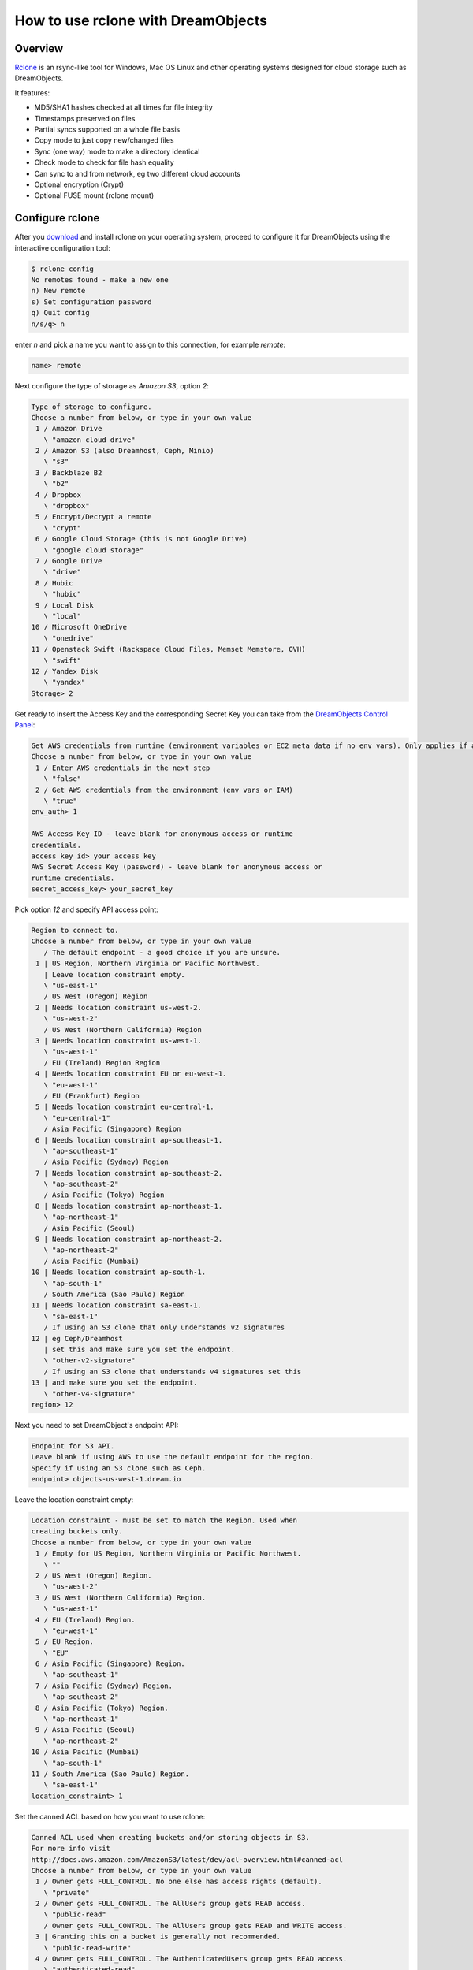 ===================================
How to use rclone with DreamObjects
===================================

Overview
~~~~~~~~

`Rclone <https://rclone.org>`_ is an rsync-like tool for Windows, Mac
OS Linux and other operating systems designed for cloud storage such
as DreamObjects.

It features:

* MD5/SHA1 hashes checked at all times for file integrity
* Timestamps preserved on files
* Partial syncs supported on a whole file basis
* Copy mode to just copy new/changed files
* Sync (one way) mode to make a directory identical
* Check mode to check for file hash equality
* Can sync to and from network, eg two different cloud accounts
* Optional encryption (Crypt)
* Optional FUSE mount (rclone mount)

Configure rclone
~~~~~~~~~~~~~~~~

After you `download <http://rclone.org/downloads/>`_ and install
rclone on your operating system, proceed to configure it for
DreamObjects using the interactive configuration tool:

.. code:: bash

    $ rclone config
    No remotes found - make a new one
    n) New remote
    s) Set configuration password
    q) Quit config
    n/s/q> n

enter `n` and pick a name you want to assign to this connection, for
example `remote`:

.. code:: bash

    name> remote

Next configure the type of storage as `Amazon S3`, option `2`:

.. code:: bash

    Type of storage to configure.
    Choose a number from below, or type in your own value
     1 / Amazon Drive
       \ "amazon cloud drive"
     2 / Amazon S3 (also Dreamhost, Ceph, Minio)
       \ "s3"
     3 / Backblaze B2
       \ "b2"
     4 / Dropbox
       \ "dropbox"
     5 / Encrypt/Decrypt a remote
       \ "crypt"
     6 / Google Cloud Storage (this is not Google Drive)
       \ "google cloud storage"
     7 / Google Drive
       \ "drive"
     8 / Hubic
       \ "hubic"
     9 / Local Disk
       \ "local"
    10 / Microsoft OneDrive
       \ "onedrive"
    11 / Openstack Swift (Rackspace Cloud Files, Memset Memstore, OVH)
       \ "swift"
    12 / Yandex Disk
       \ "yandex"
    Storage> 2

Get ready to insert the Access Key and the corresponding Secret Key
you can take from the `DreamObjects Control Panel
<https://panel.dreamhost.com/index.cgi?tree=cloud.objects&>`_:

.. code:: bash

    Get AWS credentials from runtime (environment variables or EC2 meta data if no env vars). Only applies if access_key_id and secret_access_key is blank.
    Choose a number from below, or type in your own value
     1 / Enter AWS credentials in the next step
       \ "false"
     2 / Get AWS credentials from the environment (env vars or IAM)
       \ "true"
    env_auth> 1

    AWS Access Key ID - leave blank for anonymous access or runtime
    credentials.
    access_key_id> your_access_key
    AWS Secret Access Key (password) - leave blank for anonymous access or
    runtime credentials.
    secret_access_key> your_secret_key

Pick option `12` and specify API access point:

.. code:: bash

    Region to connect to.
    Choose a number from below, or type in your own value
       / The default endpoint - a good choice if you are unsure.
     1 | US Region, Northern Virginia or Pacific Northwest.
       | Leave location constraint empty.
       \ "us-east-1"
       / US West (Oregon) Region
     2 | Needs location constraint us-west-2.
       \ "us-west-2"
       / US West (Northern California) Region
     3 | Needs location constraint us-west-1.
       \ "us-west-1"
       / EU (Ireland) Region Region
     4 | Needs location constraint EU or eu-west-1.
       \ "eu-west-1"
       / EU (Frankfurt) Region
     5 | Needs location constraint eu-central-1.
       \ "eu-central-1"
       / Asia Pacific (Singapore) Region
     6 | Needs location constraint ap-southeast-1.
       \ "ap-southeast-1"
       / Asia Pacific (Sydney) Region
     7 | Needs location constraint ap-southeast-2.
       \ "ap-southeast-2"
       / Asia Pacific (Tokyo) Region
     8 | Needs location constraint ap-northeast-1.
       \ "ap-northeast-1"
       / Asia Pacific (Seoul)
     9 | Needs location constraint ap-northeast-2.
       \ "ap-northeast-2"
       / Asia Pacific (Mumbai)
    10 | Needs location constraint ap-south-1.
       \ "ap-south-1"
       / South America (Sao Paulo) Region
    11 | Needs location constraint sa-east-1.
       \ "sa-east-1"
       / If using an S3 clone that only understands v2 signatures
    12 | eg Ceph/Dreamhost
       | set this and make sure you set the endpoint.
       \ "other-v2-signature"
       / If using an S3 clone that understands v4 signatures set this
    13 | and make sure you set the endpoint.
       \ "other-v4-signature"
    region> 12

Next you need to set DreamObject's endpoint API:

.. code:: bash

    Endpoint for S3 API.
    Leave blank if using AWS to use the default endpoint for the region.
    Specify if using an S3 clone such as Ceph.
    endpoint> objects-us-west-1.dream.io

Leave the location constraint empty:

.. code:: bash

    Location constraint - must be set to match the Region. Used when
    creating buckets only.
    Choose a number from below, or type in your own value
     1 / Empty for US Region, Northern Virginia or Pacific Northwest.
       \ ""
     2 / US West (Oregon) Region.
       \ "us-west-2"
     3 / US West (Northern California) Region.
       \ "us-west-1"
     4 / EU (Ireland) Region.
       \ "eu-west-1"
     5 / EU Region.
       \ "EU"
     6 / Asia Pacific (Singapore) Region.
       \ "ap-southeast-1"
     7 / Asia Pacific (Sydney) Region.
       \ "ap-southeast-2"
     8 / Asia Pacific (Tokyo) Region.
       \ "ap-northeast-1"
     9 / Asia Pacific (Seoul)
       \ "ap-northeast-2"
    10 / Asia Pacific (Mumbai)
       \ "ap-south-1"
    11 / South America (Sao Paulo) Region.
       \ "sa-east-1"
    location_constraint> 1

Set the canned ACL based on how you want to use rclone:

.. code:: bash

    Canned ACL used when creating buckets and/or storing objects in S3.
    For more info visit
    http://docs.aws.amazon.com/AmazonS3/latest/dev/acl-overview.html#canned-acl
    Choose a number from below, or type in your own value
     1 / Owner gets FULL_CONTROL. No one else has access rights (default).
       \ "private"
     2 / Owner gets FULL_CONTROL. The AllUsers group gets READ access.
       \ "public-read"
       / Owner gets FULL_CONTROL. The AllUsers group gets READ and WRITE access.
     3 | Granting this on a bucket is generally not recommended.
       \ "public-read-write"
     4 / Owner gets FULL_CONTROL. The AuthenticatedUsers group gets READ access.
       \ "authenticated-read"
       / Object owner gets FULL_CONTROL. Bucket owner gets READ access.
     5 | If you specify this canned ACL when creating a bucket, Amazon S3 ignores it.
       \ "bucket-owner-read"
       / Both the object owner and the bucket owner get FULL_CONTROL over the object.
     6 | If you specify this canned ACL when creating a bucket, Amazon S3 ignores it.
       \ "bucket-owner-full-control"
    acl> private

.. note::

    Read more about `DreamObject's canned ACL <217590537>_`.

Pick `1` for server-side encryption option (DreamObjects doesn't
support it at the moment):

.. code:: bash

    The server-side encryption algorithm used when storing this object in S3.
    Choose a number from below, or type in your own value
     1 / None
       \ ""
     2 / AES256
       \ "AES256"
    server_side_encryption> 1

Finally, review the remote just configured, save it, and exit the
configuration wizard:

.. code:: bash

    Remote config
    --------------------
    [remote]
    env_auth = false
    access_key_id = your_access_key
    secret_access_key = your_secret_key
    region = other-v2-signature
    endpoint = objects-us-west-1.dream.io
    location_constraint =
    acl = private
    server_side_encryption =
    --------------------
    y) Yes this is OK
    e) Edit this remote
    d) Delete this remote
    y/e/d> y

    Current remotes:

    Name                 Type
    ====                 ====
    remote               s3

    e) Edit existing remote
    n) New remote
    d) Delete remote
    s) Set configuration password
    q) Quit config
    e/n/d/s/q> q

Using rclone
~~~~~~~~~~~~

With the remote set, you can list the buckets in it with the command:

.. code:: bash

    $ rclone lsd remote:
              -1 2016-03-04 02:19:25        -1 samplebucket
              -1 2016-05-16 22:06:53        -1 anotherbucket
              -1 2015-10-15 21:33:25        -1 greatbucket
    2016/09/01 09:35:41
    Transferred:      0 Bytes (0 Bytes/s)
    Errors:                 0
    Checks:                 0
    Transferred:            0
    Elapsed time:       100ms

Make a new bucket:

.. code:: bash

    $ rclone mkdir dho:bucket

List the contents of a bucket:

.. code:: bash

    rclone ls dho:bucket

Sync /home/local/directory to the remote bucket, deleting any excess
files in the bucket:

.. code:: bash

    rclone sync /home/local/directory remote:bucket

Check `rclone's official documentation <http://rclone.org/docs/>`_ for
more examples on how to use the software.

.. meta::
    :labels: windows linux mac rclone rsync boto-rsync
